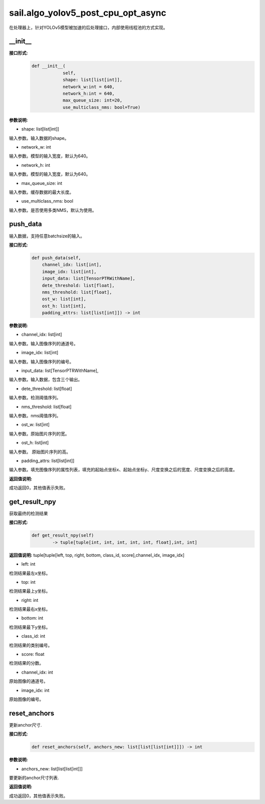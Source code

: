 sail.algo_yolov5_post_cpu_opt_async
_______________________________________

在处理器上，针对YOLOv5模型被加速的后处理接口，内部使用线程池的方式实现。

\_\_init\_\_
>>>>>>>>>>>>

**接口形式:**
    .. code-block:: python
          
        def __init__(
                    self,
                    shape: list[list[int]], 
                    network_w:int = 640, 
                    network_h:int = 640, 
                    max_queue_size: int=20,
                    use_multiclass_nms: bool=True)

**参数说明:**

* shape: list[list[int]]

输入参数。输入数据的shape。

* network_w: int

输入参数。模型的输入宽度，默认为640。

* network_h: int

输入参数。模型的输入宽度，默认为640。

* max_queue_size: int

输入参数。缓存数据的最大长度。

* use_multiclass_nms: bool

输入参数。是否使用多类NMS，默认为使用。


push_data
>>>>>>>>>>>>>

输入数据，支持任意batchsize的输入。

**接口形式:**
    .. code-block:: python

        def push_data(self, 
            channel_idx: list[int], 
            image_idx: list[int], 
            input_data: list[TensorPTRWithName], 
            dete_threshold: list[float],
            nms_threshold: list[float],
            ost_w: list[int],
            ost_h: list[int],
            padding_attrs: list[list[int]]) -> int

**参数说明:**

* channel_idx: list[int]

输入参数。输入图像序列的通道号。

* image_idx: list[int]

输入参数。输入图像序列的编号。

* input_data: list[TensorPTRWithName],

输入参数。输入数据，包含三个输出。

* dete_threshold: list[float]

输入参数。检测阈值序列。

* nms_threshold: list[float]

输入参数。nms阈值序列。

* ost_w: list[int]

输入参数。原始图片序列的宽。

* ost_h: list[int]

输入参数。 原始图片序列的高。

* padding_attrs: list[list[int]]

输入参数。填充图像序列的属性列表，填充的起始点坐标x、起始点坐标y、尺度变换之后的宽度、尺度变换之后的高度。

**返回值说明:**

成功返回0，其他值表示失败。

get_result_npy
>>>>>>>>>>>>>>>>>

获取最终的检测结果

**接口形式:**
    .. code-block:: python

        def get_result_npy(self) 
                -> tuple[tuple[int, int, int, int, int, float],int, int]

**返回值说明:**
tuple[tuple[left, top, right, bottom, class_id, score],channel_idx, image_idx]

* left: int 

检测结果最左x坐标。

* top: int

检测结果最上y坐标。

* right: int

检测结果最右x坐标。

* bottom: int

检测结果最下y坐标。

* class_id: int

检测结果的类别编号。

* score: float

检测结果的分数。

* channel_idx: int

原始图像的通道号。

* image_idx: int

原始图像的编号。

reset_anchors
>>>>>>>>>>>>>

更新anchor尺寸.

**接口形式:**
    .. code-block:: python

        def reset_anchors(self, anchors_new: list[list[list[int]]]) -> int

**参数说明:**

* anchors_new: list[list[list[int]]]

要更新的anchor尺寸列表.

**返回值说明:**

成功返回0，其他值表示失败。